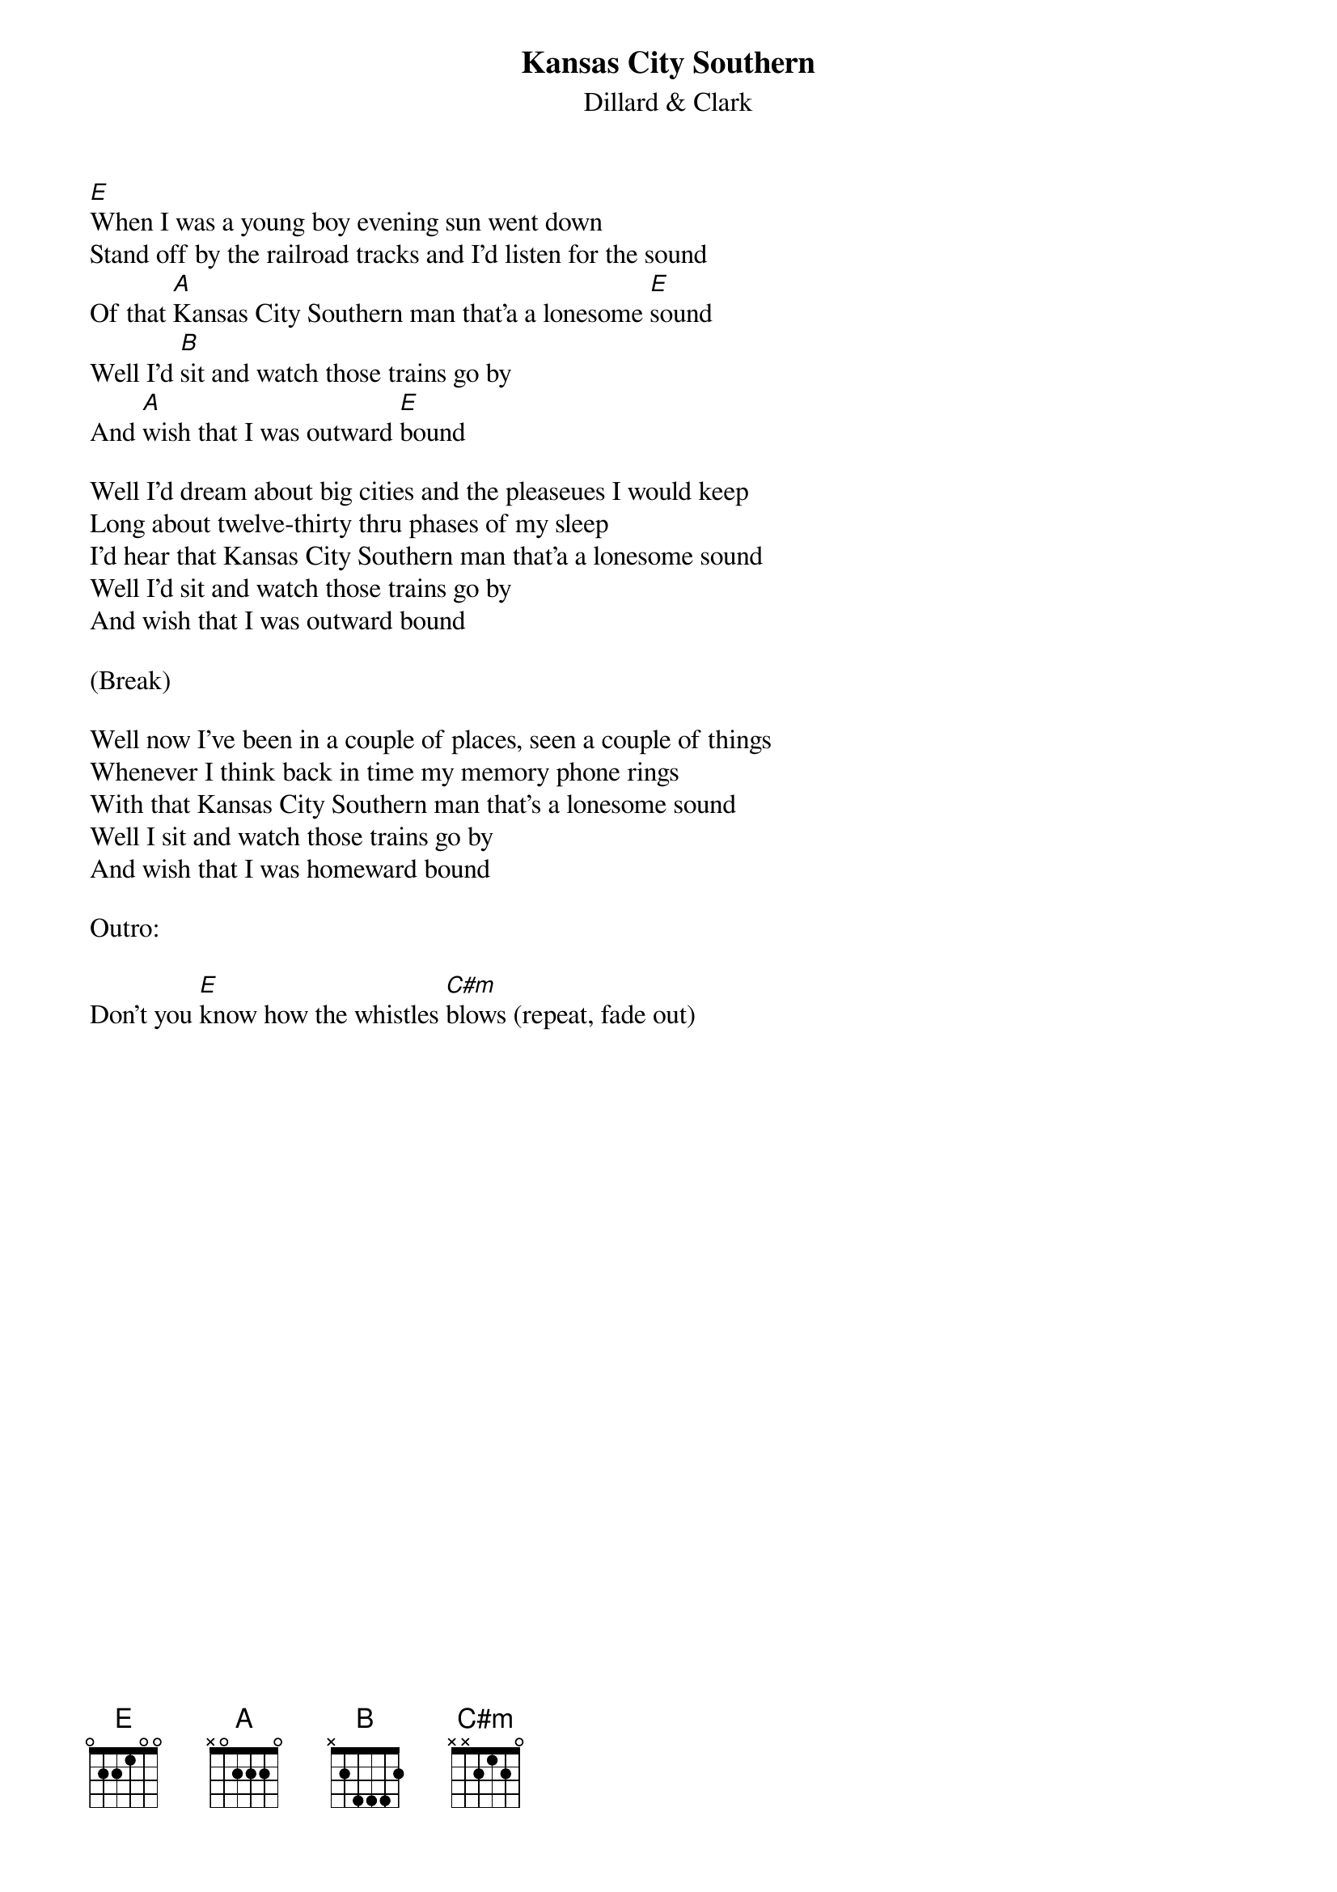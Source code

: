 {title: Kansas City Southern}
{subtitle: Dillard & Clark}

{sov}
[E]When I was a young boy evening sun went down
Stand off by the railroad tracks and I'd listen for the sound
Of that [A]Kansas City Southern man that'a a lonesome [E]sound
Well I'd [B]sit and watch those trains go by
And [A]wish that I was outward [E]bound
{eov}

{sov}
Well I'd dream about big cities and the pleaseues I would keep
Long about twelve-thirty thru phases of my sleep
I'd hear that Kansas City Southern man that'a a lonesome sound
Well I'd sit and watch those trains go by
And wish that I was outward bound
{eov}

(Break)

{sov}
Well now I've been in a couple of places, seen a couple of things
Whenever I think back in time my memory phone rings
With that Kansas City Southern man that's a lonesome sound
Well I sit and watch those trains go by
And wish that I was homeward bound
{eov}

Outro:

Don't you [E]know how the whistles [C#m]blows (repeat, fade out)

 
